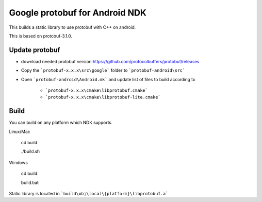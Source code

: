 Google protobuf for Android NDK
-------------------------------
This builds a static library to use protobuf with C++ on android.

This is based on protobuf-3.1.0.

Update protobuf
~~~~~~~~~~~~~~~

- download needed protobuf version https://github.com/protocolbuffers/protobuf/releases

- Copy the ```protobuf-x.x.x\src\google``` folder to ```protobuf-android\src```

- Open ```protobuf-android\Android.mk``` and update list of files to build
  according to

    - ```protobuf-x.x.x\cmake\libprotobuf.cmake```
    - ```protobuf-x.x.x\cmake\libprotobuf-lite.cmake```

Build
~~~~~

You can build on any platform which NDK supports.

Linux/Mac

  cd build

  ./build.sh

Windows

  cd build

  build.bat

Static library is located in ```build\obj\local\{platform}\libprotobuf.a```
